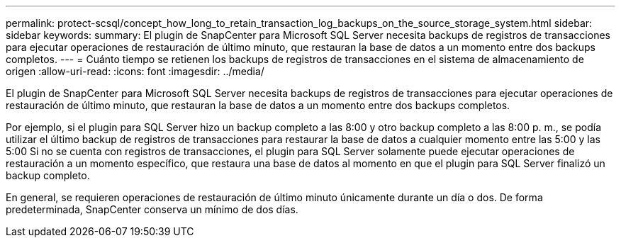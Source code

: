 ---
permalink: protect-scsql/concept_how_long_to_retain_transaction_log_backups_on_the_source_storage_system.html 
sidebar: sidebar 
keywords:  
summary: El plugin de SnapCenter para Microsoft SQL Server necesita backups de registros de transacciones para ejecutar operaciones de restauración de último minuto, que restauran la base de datos a un momento entre dos backups completos. 
---
= Cuánto tiempo se retienen los backups de registros de transacciones en el sistema de almacenamiento de origen
:allow-uri-read: 
:icons: font
:imagesdir: ../media/


[role="lead"]
El plugin de SnapCenter para Microsoft SQL Server necesita backups de registros de transacciones para ejecutar operaciones de restauración de último minuto, que restauran la base de datos a un momento entre dos backups completos.

Por ejemplo, si el plugin para SQL Server hizo un backup completo a las 8:00 y otro backup completo a las 8:00 p. m., se podía utilizar el último backup de registros de transacciones para restaurar la base de datos a cualquier momento entre las 5:00 y las 5:00 Si no se cuenta con registros de transacciones, el plugin para SQL Server solamente puede ejecutar operaciones de restauración a un momento específico, que restaura una base de datos al momento en que el plugin para SQL Server finalizó un backup completo.

En general, se requieren operaciones de restauración de último minuto únicamente durante un día o dos. De forma predeterminada, SnapCenter conserva un mínimo de dos días.
